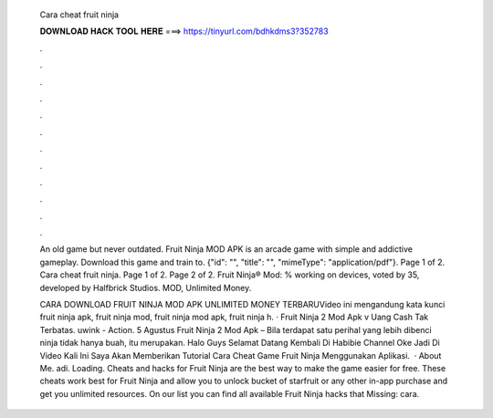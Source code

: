   Cara cheat fruit ninja
  
  
  
  𝐃𝐎𝐖𝐍𝐋𝐎𝐀𝐃 𝐇𝐀𝐂𝐊 𝐓𝐎𝐎𝐋 𝐇𝐄𝐑𝐄 ===> https://tinyurl.com/bdhkdms3?352783
  
  
  
  .
  
  
  
  .
  
  
  
  .
  
  
  
  .
  
  
  
  .
  
  
  
  .
  
  
  
  .
  
  
  
  .
  
  
  
  .
  
  
  
  .
  
  
  
  .
  
  
  
  .
  
  An old game but never outdated. Fruit Ninja MOD APK is an arcade game with simple and addictive gameplay. Download this game and train to. {"id": "", "title": "", "mimeType": "application\/pdf"}. Page 1 of 2. Cara cheat fruit ninja. Page 1 of 2. Page 2 of 2. Fruit Ninja® Mod: % working on devices, voted by 35, developed by Halfbrick Studios. MOD, Unlimited Money.
  
  CARA DOWNLOAD FRUIT NINJA MOD APK UNLIMITED MONEY TERBARUVideo ini mengandung kata kunci fruit ninja apk, fruit ninja mod, fruit ninja mod apk, fruit ninja h. · Fruit Ninja 2 Mod Apk v Uang Cash Tak Terbatas. uwink - Action. 5 Agustus Fruit Ninja 2 Mod Apk – Bila terdapat satu perihal yang lebih dibenci ninja tidak hanya buah, itu merupakan. Halo Guys Selamat Datang Kembali Di Habibie Channel Oke Jadi Di Video Kali Ini Saya Akan Memberikan Tutorial Cara Cheat Game Fruit Ninja Menggunakan Aplikasi.  · About Me. adi. Loading. Cheats and hacks for Fruit Ninja are the best way to make the game easier for free. These cheats work best for Fruit Ninja and allow you to unlock bucket of starfruit or any other in-app purchase and get you unlimited resources. On our list you can find all available Fruit Ninja hacks that Missing: cara.
